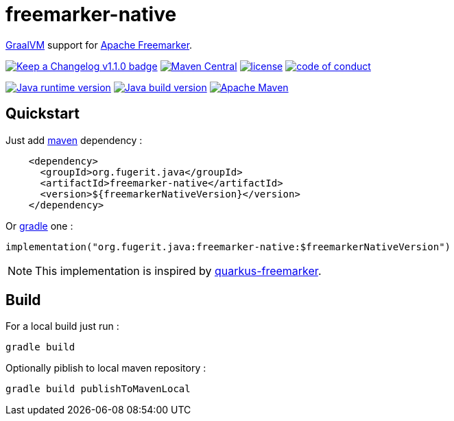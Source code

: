 = freemarker-native

link:https://www.graalvm.org/[GraalVM] support for
link:https://freemarker.apache.org/[Apache Freemarker].

link:CHANGELOG.md[image:https://img.shields.io/badge/changelog-Keep%20a%20Changelog%20v1.1.0-%23E05735[Keep
a Changelog v1.1.0 badge]]
https://central.sonatype.com/artifact/org.fugerit.java/freemarker-native[image:https://img.shields.io/maven-central/v/org.fugerit.java/freemarker-native.svg[Maven
Central]]
https://opensource.org/licenses/Apache-2.0[image:https://img.shields.io/badge/License-Apache%20License%202.0-teal.svg[license]]
https://github.com/fugerit-org/fj-universe/blob/main/CODE_OF_CONDUCT.md[image:https://img.shields.io/badge/conduct-Contributor%20Covenant-purple.svg[code
of conduct]]

https://universe.fugerit.org/src/docs/versions/java8.html[image:https://img.shields.io/badge/run%20on-java%208+-%23113366.svg?style=for-the-badge&logo=openjdk&logoColor=white[Java
runtime version]]
https://universe.fugerit.org/src/docs/versions/java11.html[image:https://img.shields.io/badge/build%20on-java%2011+-%23ED8B00.svg?style=for-the-badge&logo=openjdk&logoColor=white[Java
build version]]
https://universe.fugerit.org/src/docs/versions/maven3_9.html[image:https://img.shields.io/badge/Apache%20Maven-3.9.0+-C71A36?style=for-the-badge&logo=Apache%20Maven&logoColor=white[Apache
Maven]]

== Quickstart

Just add link:https://maven.apache.org/[maven] dependency :

[source,xml]
----
    <dependency>
      <groupId>org.fugerit.java</groupId>
      <artifactId>freemarker-native</artifactId>
      <version>${freemarkerNativeVersion}</version>
    </dependency>
----

Or link:https://gradle.org/[gradle] one :

[source,kts]
----
implementation("org.fugerit.java:freemarker-native:$freemarkerNativeVersion")
----

NOTE: This implementation is inspired by
link:https://quarkus.io/extensions/io.quarkiverse.freemarker/quarkus-freemarker/[quarkus-freemarker].

== Build

For a local build just run :

[source,shell]
----
gradle build
----

Optionally piblish to local maven repository :

[source,shell]
----
gradle build publishToMavenLocal
----
